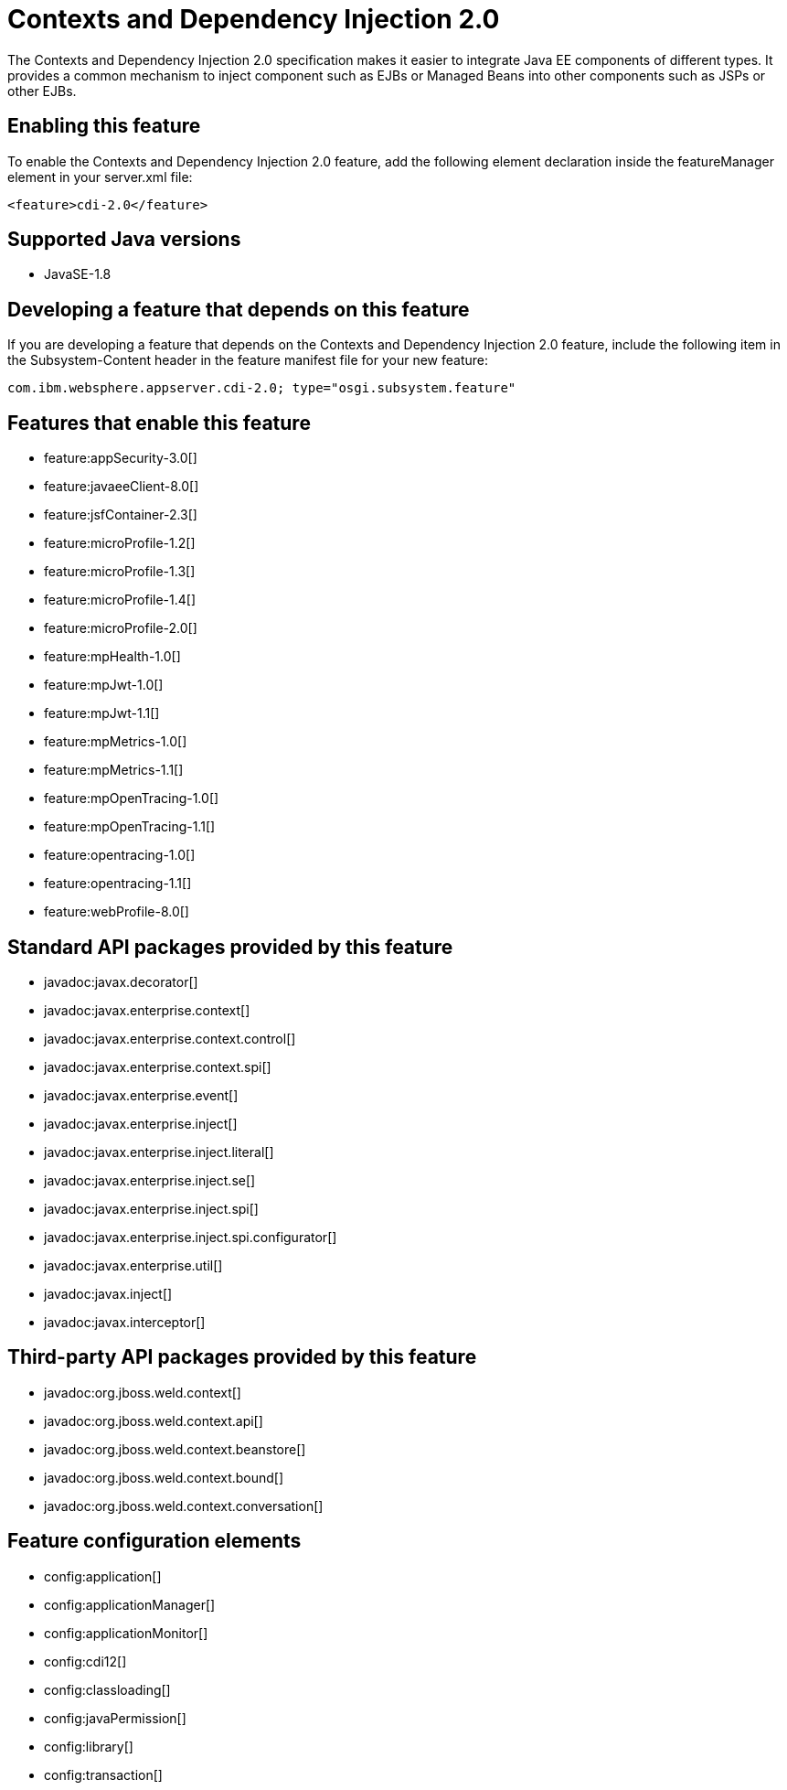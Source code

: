 = Contexts and Dependency Injection 2.0
:stylesheet: ../feature.css
:linkcss: 
:page-layout: feature
:nofooter: 

The Contexts and Dependency Injection 2.0 specification makes it easier to integrate Java EE components of different types. It provides a common mechanism to inject component such as EJBs or Managed Beans into other components such as JSPs or other EJBs.

== Enabling this feature
To enable the Contexts and Dependency Injection 2.0 feature, add the following element declaration inside the featureManager element in your server.xml file:


----
<feature>cdi-2.0</feature>
----

== Supported Java versions

* JavaSE-1.8

== Developing a feature that depends on this feature
If you are developing a feature that depends on the Contexts and Dependency Injection 2.0 feature, include the following item in the Subsystem-Content header in the feature manifest file for your new feature:


[source,]
----
com.ibm.websphere.appserver.cdi-2.0; type="osgi.subsystem.feature"
----

== Features that enable this feature
* feature:appSecurity-3.0[]
* feature:javaeeClient-8.0[]
* feature:jsfContainer-2.3[]
* feature:microProfile-1.2[]
* feature:microProfile-1.3[]
* feature:microProfile-1.4[]
* feature:microProfile-2.0[]
* feature:mpHealth-1.0[]
* feature:mpJwt-1.0[]
* feature:mpJwt-1.1[]
* feature:mpMetrics-1.0[]
* feature:mpMetrics-1.1[]
* feature:mpOpenTracing-1.0[]
* feature:mpOpenTracing-1.1[]
* feature:opentracing-1.0[]
* feature:opentracing-1.1[]
* feature:webProfile-8.0[]

== Standard API packages provided by this feature
* javadoc:javax.decorator[]
* javadoc:javax.enterprise.context[]
* javadoc:javax.enterprise.context.control[]
* javadoc:javax.enterprise.context.spi[]
* javadoc:javax.enterprise.event[]
* javadoc:javax.enterprise.inject[]
* javadoc:javax.enterprise.inject.literal[]
* javadoc:javax.enterprise.inject.se[]
* javadoc:javax.enterprise.inject.spi[]
* javadoc:javax.enterprise.inject.spi.configurator[]
* javadoc:javax.enterprise.util[]
* javadoc:javax.inject[]
* javadoc:javax.interceptor[]

== Third-party API packages provided by this feature
* javadoc:org.jboss.weld.context[]
* javadoc:org.jboss.weld.context.api[]
* javadoc:org.jboss.weld.context.beanstore[]
* javadoc:org.jboss.weld.context.bound[]
* javadoc:org.jboss.weld.context.conversation[]

== Feature configuration elements
* config:application[]
* config:applicationManager[]
* config:applicationMonitor[]
* config:cdi12[]
* config:classloading[]
* config:javaPermission[]
* config:library[]
* config:transaction[]
